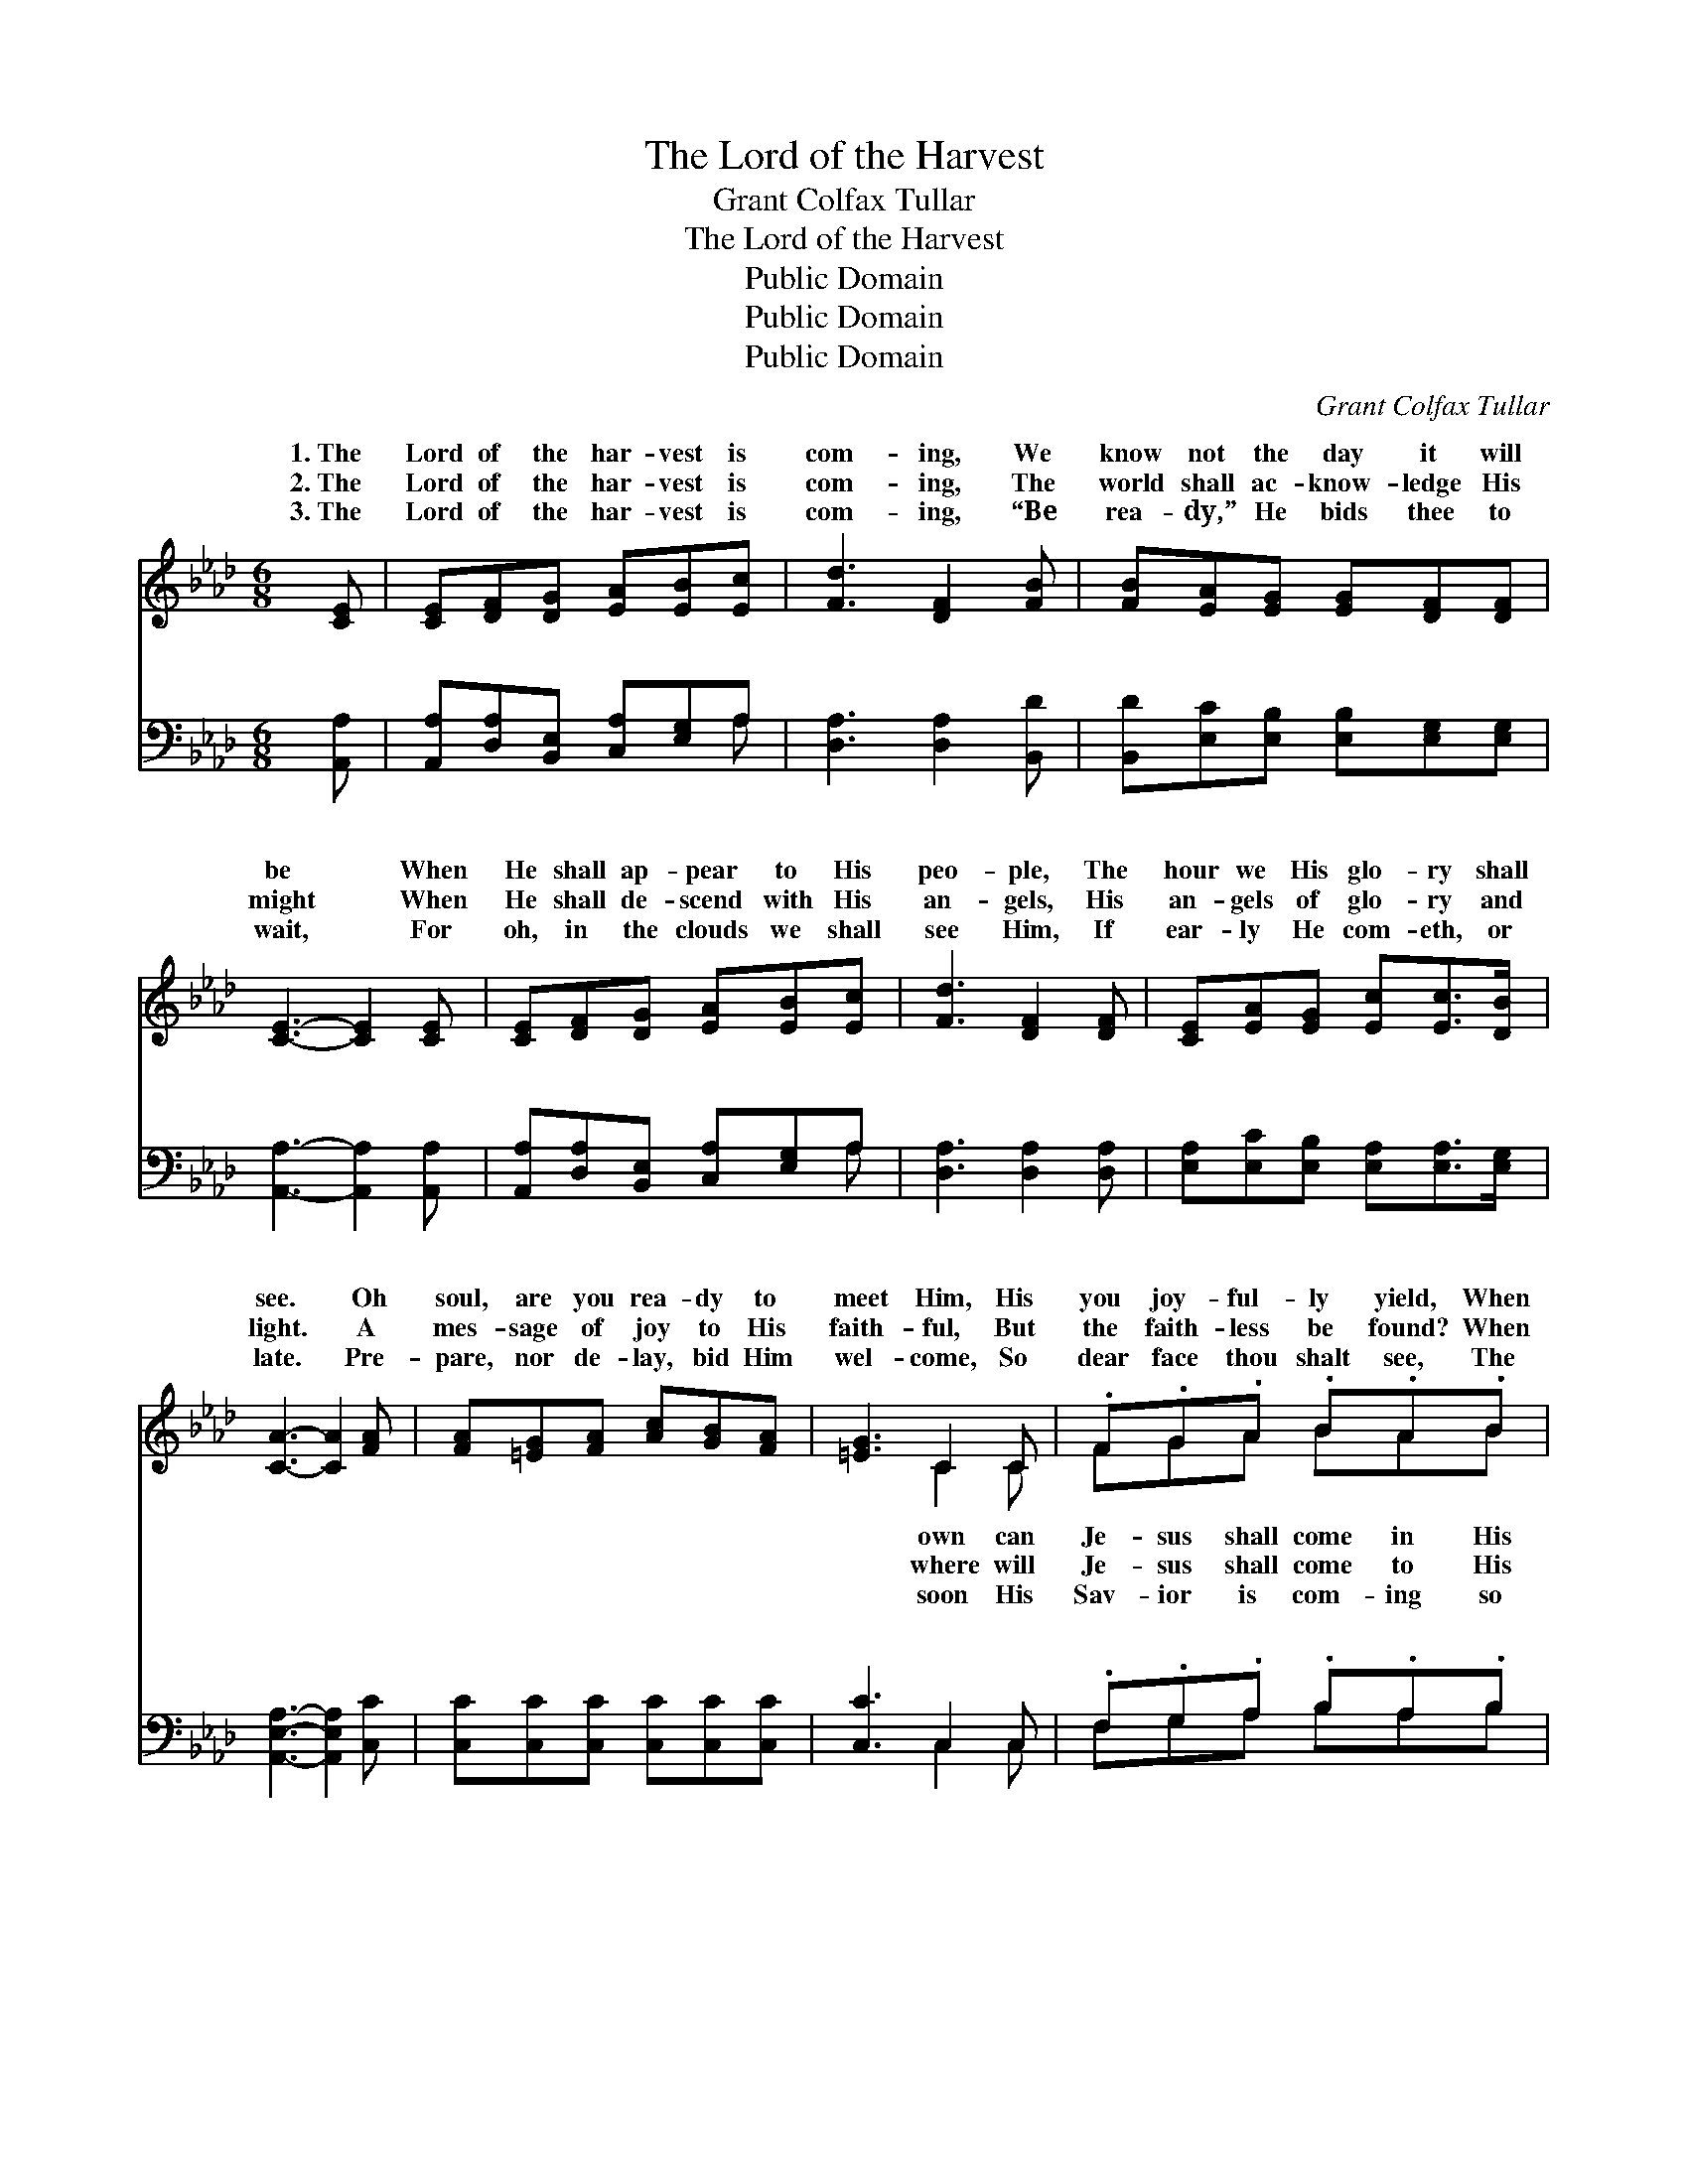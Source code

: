 X:1
T:The Lord of the Harvest
T:Grant Colfax Tullar
T:The Lord of the Harvest
T:Public Domain
T:Public Domain
T:Public Domain
C:Grant Colfax Tullar
Z:Public Domain
%%score ( 1 2 ) ( 3 4 )
L:1/8
M:6/8
K:Ab
V:1 treble 
V:2 treble 
V:3 bass 
V:4 bass 
V:1
 [CE] | [CE][DF][DG] [EA][EB][Ec] | [Fd]3 [DF]2 [FB] | [FB][EA][EG] [EG][DF][DF] | %4
w: 1.~The|Lord of the har- vest is|com- ing, We|know not the day it will|
w: 2.~The|Lord of the har- vest is|com- ing, The|world shall ac- know- ledge His|
w: 3.~The|Lord of the har- vest is|com- ing, “Be|rea- dy,” He bids thee to|
 [CE]3- [CE]2 [CE] | [CE][DF][DG] [EA][EB][Ec] | [Fd]3 [DF]2 [DF] | [CE][EA][EG] [Ec][Ec]>[DB] | %8
w: be * When|He shall ap- pear to His|peo- ple, The|hour we His glo- ry shall|
w: might * When|He shall de- scend with His|an- gels, His|an- gels of glo- ry and|
w: wait, * For|oh, in the clouds we shall|see Him, If|ear- ly He com- eth, or|
 [CA]3- [CA]2 [FA] | [FA][=EG][FA] [Ac][GB][FA] | [=EG]3 C2 C | .F.G.A .B.A.B | %12
w: see. * Oh|soul, are you rea- dy to|meet Him, His|you joy- ful- ly yield, When|
w: light. * A|mes- sage of joy to His|faith- ful, But|the faith- less be found? When|
w: late. * Pre-|pare, nor de- lay, bid Him|wel- come, So|dear face thou shalt see, The|
 ([=E-c]3 [Ed]2) [DE] | [CE][DF][DG] [EA][EB][Ec] | [Fd]3 [DF]2 [DF] | [CE][EA][EG] [Ec][Ec]>[DB] | %16
w: beau- * ty|To earth, to His great har-|vest field? *||
w: peo- * ple|His voice through the world shall|re- sound. *||
w: sure- * ly,|A mes- sage He’ll bring un-|to thee. *||
 [CA]3- [CA]2 ||"^Refrain" [CE] | EEE [Ec][EB][EA] | EEE EEE | GGG [Ed][Ec][EB] | EEE [Ec]2 [Ec] | %22
w: ||||||
w: ||||||
w: ||||||
 [Ee][Ee][Ee] [Ee][Ed][Ec] | [Fd]3 [Fc]2 [FB] | [EA][EA][EA] [DG][DF][DG] | [CA]3- [CA]2 |] %26
w: ||||
w: ||||
w: ||||
V:2
 x | x6 | x6 | x6 | x6 | x6 | x6 | x6 | x6 | x6 | x3 C2 C | FGA BAB | x6 | x6 | x6 | x6 | x5 || x | %18
w: ||||||||||own can|Je- sus shall come in His|||||||
w: ||||||||||where will|Je- sus shall come to His|||||||
w: ||||||||||soon His|Sav- ior is com- ing so|||||||
 c3- x3 | A3 G2 E | d3- x3 | c3- x3 | x6 | x6 | x6 | x5 |] %26
w: ||||||||
w: ||||||||
w: ||||||||
V:3
 [A,,A,] | [A,,A,][D,A,][B,,E,] [C,A,][E,G,]A, | [D,A,]3 [D,A,]2 [B,,D] | %3
w: ~|~ ~ ~ ~ ~ ~|~ ~ ~|
 [B,,D][E,C][E,B,] [E,B,][E,G,][E,G,] | [A,,A,]3- [A,,A,]2 [A,,A,] | %5
w: ~ ~ ~ ~ ~ ~|~ * ~|
 [A,,A,][D,A,][B,,E,] [C,A,][E,G,]A, | [D,A,]3 [D,A,]2 [D,A,] | %7
w: ~ ~ ~ ~ ~ ~|~ ~ ~|
 [E,A,][E,C][E,B,] [E,A,][E,A,]>[E,G,] | [A,,E,A,]3- [A,,E,A,]2 [C,C] | %9
w: ~ ~ ~ ~ ~ ~|~ * ~|
 [C,C][C,C][C,C] [C,C][C,C][C,C] | [C,C]3 C,2 C, | .F,.G,.A, .B,.A,.B, | %12
w: ~ ~ ~ ~ ~ ~|~ ~ ~|~ ~ ~ ~ ~ ~|
 ([C,G,-]3 [B,,G,]2) [E,G,] | [A,,A,][D,A,][B,,E,] [C,A,][E,G,]A, | [D,A,]3 [D,A,]2 [D,A,] | %15
w: ~ * ~|~ ~ ~ ~ ~ ~|Lord of the|
 [E,A,][E,C][E,B,] [E,A,][E,A,]>[E,G,] | [A,,E,A,]3- [A,,E,A,]2 || A, | %18
w: har- vest is com- ing, is|com- *|ing|
 [A,C][A,C][A,C] [A,C][A,D][A,C] | [E,C][E,C][E,C] [E,B,][E,B,][E,G,] | %20
w: know not the day and we|know not the hour, When He|
 [E,B,][E,B,][E,B,] [E,B,][E,A,][E,G,] | A,[E,A,][C,A,] [A,,A,]2 [A,,A,] | %22
w: shall ap- pear in His glo-|ry, His might and His|
 [C,A,][C,A,][C,A,] [C,A,][B,,G,][A,,A,] | [D,A,]3 [D,A,]2 [D,D] | %24
w: der- ful power. * * *||
 [E,C][E,C][E,C] [E,B,][E,A,][E,B,] | [A,,A,]3- [A,,A,]2 |] %26
w: ||
V:4
 x | x5 A, | x6 | x6 | x6 | x5 A, | x6 | x6 | x6 | x6 | x3 C,2 C, | F,G,A, B,A,B, | x6 | x5 A, | %14
w: |~||||~|||||~ ~|~ ~ ~ ~ ~ ~||The|
 x6 | x6 | x5 || A, | x6 | x6 | x6 | A, x5 | x6 | x6 | x6 | x5 |] %26
w: |||We||||won-|||||

